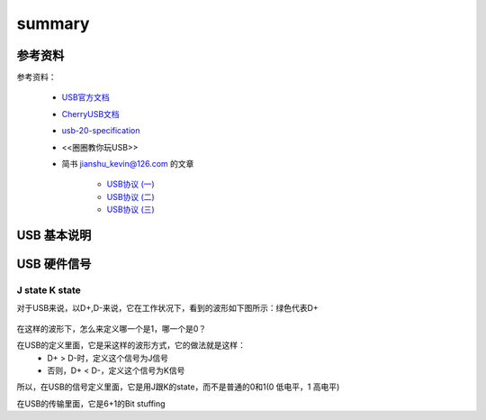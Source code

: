 =========
summary
=========

参考资料
============

参考资料：

 - `USB官方文档 <https://www.usb.org/documents>`_
 - `CherryUSB文档 <https://cherryusb.readthedocs.io/zh_CN/latest/>`_
 - `usb-20-specification <https://www.usb.org/document-library/usb-20-specification>`_
 - <<圈圈教你玩USB>>
 - 简书 jianshu_kevin@126.com 的文章

     - `USB协议 (一) <https://www.jianshu.com/p/3afc1eb5bd32>`_
     - `USB协议 (二) <https://www.jianshu.com/p/cf8e7df5ff09>`_
     - `USB协议 (三) <https://www.jianshu.com/p/2a6e22194cd3>`_

USB 基本说明
=============

USB 硬件信号
============

.. figure:: ../_static/usb_connector.png
    :align: center
    :alt: Images
    :figclass: align-center

----------------
J state K state
----------------

对于USB来说，以D+,D-来说，它在工作状况下，看到的波形如下图所示：绿色代表D+

.. figure:: ../_static/packet_vol_levels.png
    :align: center
    :alt: Images
    :figclass: align-center

在这样的波形下，怎么来定义哪一个是1，哪一个是0？

在USB的定义里面，它是采这样的波形方式，它的做法就是这样：
 - D+ > D-时，定义这个信号为J信号
 - 否则，D+ < D-，定义这个信号为K信号

所以，在USB的信号定义里面，它是用J跟K的state，而不是普通的0和1(0 低电平，1 高电平)

在USB的传输里面，它是6+1的Bit stuffing